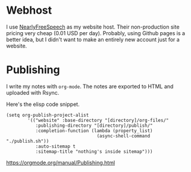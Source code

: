 * Webhost 
I use [[https://nearlyfreespeech.net][NearlyFreeSpeech]] as my website host. Their non-production site pricing very cheap (0.01 USD per day). Probably, using Github pages is a better idea, but I didn't want to make an entirely new account just for a website.

* Publishing
I write my notes with ~org-mode~. The notes are exported to HTML and uploaded with Rsync.

Here's the elisp code snippet.

#+begin_src elisp
(setq org-publish-project-alist
		'(("website" :base-directory "[directory]/org-files/"
		   :publishing-directory "[directory]/publish/"
		   :completion-function (lambda (property_list)
								  (async-shell-command "./publish.sh"))
		   :auto-sitemap t
		   :sitemap-title "nothing's inside sitemap")))
#+end_src

https://orgmode.org/manual/Publishing.html
